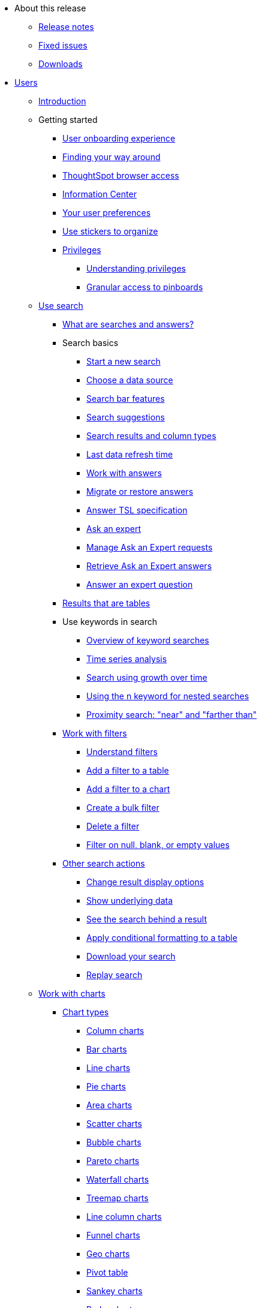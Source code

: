 * About this release
** xref:notes.adoc[Release notes]
** xref:fixed.adoc[Fixed issues]
** xref:downloads.adoc[Downloads]


* xref:users.adoc[Users]
** xref:introduction.adoc[Introduction]
** Getting started
*** xref:user-onboarding-experience.adoc[User onboarding experience]
*** xref:about-navigating-thoughtspot.adoc[Finding your way around]
*** xref:accessing.adoc[ThoughtSpot browser access]
*** xref:getting-started.adoc[Information Center]
*** xref:about-user.adoc[Your user preferences]
*** xref:stickers.adoc[Use stickers to organize]
*** xref:about-privileges-end-user.adoc[Privileges]
**** xref:about-privileges-end-user.adoc[Understanding privileges]
**** xref:pinboard-granular-permission.adoc[Granular access to pinboards]
** xref:search.adoc[Use search]
*** xref:about-starting-a-new-search.adoc[What are searches and answers?]
*** Search basics
**** xref:start-a-new-search.adoc[Start a new search]
**** xref:about-choosing-sources.adoc[Choose a data source]
**** xref:about-the-search-bar.adoc[Search bar features]
**** xref:recent-searches.adoc[Search suggestions]
**** xref:about-attributes-and-measures.adoc[Search results and column types]
**** xref:data-refresh-time.adoc[Last data refresh time]
**** xref:work-with-answers.adoc[Work with answers]
**** xref:scriptability-answer.adoc[Migrate or restore answers]
**** xref:tsl-answer.adoc[Answer TSL specification]
**** xref:ask-an-expert.adoc[Ask an expert]
**** xref:monitor-expert.adoc[Manage Ask an Expert requests]
**** xref:retrieve-expert-answer.adoc[Retrieve Ask an Expert answers]
**** xref:answer-expert-question.adoc[Answer an expert question]
*** xref:about-tables.adoc[Results that are tables]
*** Use keywords in search
**** xref:about-keyword-searches.adoc[Overview of keyword searches]
**** xref:period-searches.adoc[Time series analysis]
**** xref:search-using-growth-over-time.adoc[Search using growth over time]
**** xref:in-keyword-searches.adoc[Using the n keyword for nested searches]
**** xref:proximity-search.adoc[Proximity search: "near" and "farther than"]
*** xref:filters.adoc[Work with filters]
**** xref:about-filters.adoc[Understand filters]
**** xref:filter-from-column-headers.adoc[Add a filter to a table]
**** xref:filter-from-chart-axes.adoc[Add a filter to a chart]
**** xref:create-bulk-filter.adoc[Create a bulk filter]
**** xref:delete-a-filter.adoc[Delete a filter]
**** xref:about-filters-for-null.adoc[Filter on null, blank, or empty values]
*** xref:search-actions.adoc[Other search actions]
**** xref:change-the-view.adoc[Change result display options]
**** xref:show-underlying-data.adoc[Show underlying data]
**** xref:drill-down.adoc[See the search behind a result]
**** xref:apply-conditional-formatting.adoc[Apply conditional formatting to a table]
**** xref:download-your-search.adoc[Download your search]
**** xref:replay-search.adoc[Replay search]
** xref:about-charts.adoc[Work with charts]
*** xref:chart-types.adoc[Chart types]
**** xref:about-column-charts.adoc[Column charts]
**** xref:about-bar-charts.adoc[Bar charts]
**** xref:about-line-charts.adoc[Line charts]
**** xref:pie-charts.adoc[Pie charts]
**** xref:area-charts.adoc[Area charts]
**** xref:about-scatter-charts.adoc[Scatter charts]
**** xref:about-bubble-charts.adoc[Bubble charts]
**** xref:about-pareto-charts.adoc[Pareto charts]
**** xref:about-waterfall-charts.adoc[Waterfall charts]
**** xref:about-treemap-charts.adoc[Treemap charts]
**** xref:line-column-charts.adoc[Line column charts]
**** xref:about-funnel-charts.adoc[Funnel charts]
**** xref:about-geo-charts.adoc[Geo charts]
**** xref:about-pivoting-a-table.adoc[Pivot table]
**** xref:about-sankey-charts.adoc[Sankey charts]
**** xref:about-radar-charts.adoc[Radar charts]
**** xref:candlestick-charts.adoc[Candlestick charts]
*** xref:chart-change.adoc[Changing charts]
**** xref:chart-axes-options.adoc[Change axes options]
**** xref:drag-and-drop.adoc[Configure the columns]
**** xref:column-renaming.adoc[Rename columns and axes]
**** xref:reorder-values-on-the-x-axis.adoc[Reorder the labels]
**** xref:set-the-y-axis-scale.adoc[Set the y-axis range]
**** xref:hide-and-show-values.adoc[Hide and show values]
**** xref:high-cardinality.adoc[Charts and tables with a very large number of data values]
**** xref:change-chart-colors.adoc[Change chart colors]
**** xref:show-data-labels.adoc[Show data labels]
**** xref:show-data-markers.adoc[Show data markers]
**** xref:regression-line.adoc[Add regression lines]
**** xref:gridlines.adoc[Display gridlines]
**** xref:lock-chart-type.adoc[Disable automatic selection of chart type]
**** xref:zoom-into-a-chart.adoc[Zoom into a chart]
** xref:formulas.adoc[Work with formulas]
*** xref:add-formula-to-search.adoc[Understand formulas]
*** xref:how-to-add-formula.adoc[Add a formula to search]
*** xref:edit-formula-in-answer.adoc[View or edit a formula in a search]
*** xref:formulas-aggregation.adoc[Aggregate formulas]
**** xref:aggregation-formulas.adoc[Overview of aggregate formulas]
**** xref:about-cumulative-formulas.adoc[Cumulative functions]
**** xref:about-moving-formulas.adoc[Moving functions]
**** xref:aggregation-flexible.adoc[Flexible aggregation functions (group aggregate and filters)]
**** xref:about-pinned-measures.adoc[Grouping functions]
**** xref:filtered-agg-forms.adoc[Filtered aggregation functions]
*** xref:conversion-formulas.adoc[Conversion functions]
*** xref:date-formulas.adoc[Date functions]
*** xref:percent-calculations.adoc[Percent (simple number) calculations]
*** xref:conditional-sum.adoc[Formula operators]
*** xref:about-nested-formulas.adoc[Nested formulas]
*** xref:about-formula-support-for-chasm-trap-schemas.adoc[Formulas for chasm traps]
** Use pinboards
*** xref:about-pinboards.adoc[Basic pinboard usage]
*** xref:follow-pinboard.adoc[Follow a pinboard]
*** xref:edit-the-layout-of-a-pinboard.adoc[Edit a pinboard]
*** xref:pinboard-filters.adoc[Pinboard filters]
*** xref:answer-explorer.adoc[Answer explorer]
*** xref:schedule-a-pinboard-job.adoc[Schedule a pinboard job]
*** xref:about-showing-underlying-data-from-within-a-pinboard.adoc[Search actions within a pinboard]
*** xref:copy-a-pinboard.adoc[Copy a pinboard]
*** xref:copy-link-for-a-pinboard.adoc[Copy a pinboard or visualization link]
*** xref:reset-a-visualization.adoc[Reset a pinboard or visualization]
*** xref:start-a-slideshow.adoc[Present a pinboard as a slideshow]
*** xref:download-pinboard-pdf.adoc[Download as PDF]
*** xref:scriptability-pinboard.adoc[Migrate or restore pinboards]
*** xref:tsl-pinboard.adoc[Pinboard TSL specification]
** Use custom R scripts
*** xref:about-r-in-thoughtspot.adoc[About R in ThoughtSpot]
*** xref:create-r-scripts.adoc[Create and share R scripts]
*** xref:run-prebuilt-r-scripts.adoc[Run prebuilt R scripts on answers]
*** xref:save-and-share-r-answers.adoc[Save and share R visualizations]
** SpotIQ
*** xref:whatisspotiq.adoc[What is SpotIQ]
*** xref:special-topics.adoc[Best practices]
*** xref:monitor-headlines.adoc[Monitor headlines]
*** xref:comparative-analysis.adoc[Comparative analysis]
*** xref:customization.adoc[Custom SpotIQ analysis]
*** xref:adv-customize-withr.adoc[Advanced R customizations]
*** xref:insight-feedback.adoc[Insight feedback]
*** xref:spotiq-preferences.adoc[SpotIQ preferences]
** Work with data
*** xref:data-intro-end-user.adoc[Understand data sources]
*** xref:generate-flat-file.adoc[Create and load CSV files]
*** xref:append-data-from-a-web-browser.adoc[Append data through the UI]
*** xref:view-your-data-profile.adoc[View a data profile]
*** xref:locale.adoc[Set your ThoughtSpot locale]
*** Share your work
**** xref:sharing-for-end-users.adoc[About sharing]
**** xref:share-pinboards.adoc[Share a pinboard]
**** xref:share-answers.adoc[Share answers]
**** xref:share-user-imported-data.adoc[Share uploaded data]
**** xref:share-request-access.adoc[Request object access]
**** xref:unshare.adoc[Revoke access (unshare)]
** Use SearchIQ
*** xref:about-searchiq.adoc[About SearchIQ]
*** xref:use-searchiq.adoc[Use SearchIQ for natural searches]
*** xref:teach-searchiq.adoc[Teach SearchIQ your language]
** xref:what-you-can-find-in-the-help-center.adoc[More help and support]
* Administration
** xref:intro.adoc[Introduction to administration]
** xref:logins.adoc[Sign-in credentials for administration]
** Understand the architecture
*** xref:components.adoc[Architectural components]
*** xref:data-caching.adoc[Data caching]
*** xref:authentication.adoc[Authentication frameworks]
*** xref:security.adoc[Data and object security]
*** xref:performance.adoc[Performance considerations]
*** xref:data-compression.adoc[In-memory data compression]
** Admin console
*** xref:admin-portal.adoc[Overview]
*** xref:users.adoc[Managing users]
*** xref:groups.adoc[Managing groups]
*** xref:authentication-local.adoc[Local authentication]
*** xref:authentication-saml.adoc[Authentication through SAML]
*** xref:authentication-active-directory.adoc[Authentication through Active Directory]
*** xref:ssl-configure.adoc[Configure SSL]
*** xref:reverse-ssh-tunnel.adoc[Configure a reverse SSH tunnel]
*** xref:smtp-configure.adoc[Set the relay host for SMTP (email)]
*** xref:customize-help.adoc[Customize ThoughtSpot help]
*** xref:customize-actions-menu.adoc[Customize actions]
*** xref:style-customization.adoc[Style customization]
*** xref:nas-mount-configure.adoc[Configure NAS for backup storage]
*** xref:snapshot-manage.adoc[Manage and create snapshots]
*** xref:system-overview-pinboard.adoc[System overview pinboard]
*** xref:system-cluster-pinboard.adoc[System cluster pinboard]
*** xref:system-alerts-pinboard.adoc[System alerts pinboard]
*** xref:available-update.adoc[Available cluster updates]
** Installation and setup
*** xref:setup-intro.adoc[About installation and upgrades]
*** xref:set-your-thoughtspot-locale.adoc[Set your locale]
*** xref:test-network.adoc[Test connectivity between nodes]
*** xref:use-agreement.adoc[ThoughtSpot use agreement]
*** xref:user-request-access.adoc[]
*** xref:set-up-relay-host.adoc[Set the relay host for SMTP]
*** xref:set-custom-calendar.adoc[Set up custom calendars]
*** xref:internal-auth.adoc[Configure internal authentication]
*** xref:SSL-config.adoc[Configure SSL]
*** xref:configure-SAML-with-tscli.adoc[Configure SAML]
*** xref:active-directory-based-access.adoc[Enable SSH through Active Directory]
*** Integrate LDAP
**** xref:about-LDAP.adoc[About LDAP integration]
**** xref:ldap-config-ad.adoc[Configure authentication through Active Directory]
**** xref:add-SSL-for-LDAP.adoc[Add the SSL certificate for LDAP]
**** xref:test-ldap.adoc[Test the LDAP configuration]
**** xref:sync-users-and-groups-from-ldap.adoc[Sync users and groups from LDAP]
*** xref:nas-mount.adoc[Configure NAS file system]
*** xref:set-up-monitoring.adoc[Set up monitoring]
*** xref:work-with-ts-support.adoc[Configure support services]
*** xref:ports.adoc[Network ports]
*** xref:about-load-balancer-configuration.adoc[Configure load balancing and proxies]
*** xref:customize-help.adoc[Customize ThoughtSpot help]
*** xref:customize-style.adoc[Customize look and feel]
** Load and manage data
*** xref:loading-intro.adoc[Introduction to data management]
*** xref:about-case-configuration.adoc[Configure casing]
*** xref:load-from-web-browser.adoc[Load CSV files with the UI]
*** xref:schema-viewer.adoc[How to view a data schema]
*** Plan the schema
**** xref:plan-schema.adoc[About schema planning]
**** xref:datatypes.adoc[Data types]
**** xref:constraints.adoc[Constraints]
**** xref:sharding.adoc[Sharding]
**** xref:chasm-trap.adoc[Chasm traps]
*** Build the schema
**** xref:create-schema.adoc[Schema building overview]
**** xref:prep-schema-for-load.adoc[Connect with TQL and create a schema]
**** xref:create-schema-with-script.adoc[Create a schema in SQL]
**** xref:create-schema-example.adoc[Examples of schema creation]
**** xref:upload-sql-script.adoc[Upload a SQL script]
*** Change the schema
**** xref:change-schema.adoc[How to change a schema]
**** xref:about-data-type-conversion.adoc[Convert column data type]
*** Load bulk data
**** xref:use-data-importer.adoc[Import CSV files with tsload]
**** xref:load-with-script.adoc[Use a script]
**** xref:load-with-tsload.adoc[Use the tsload connector]
*** Delete a data source
**** xref:delete-data-source-UX.adoc[Delete a data source (table)]
**** xref:check-dependencies-tql.adoc[Delete or change a table in TQL]
** Manage users and groups
*** xref:intro-onboarding.adoc[Onboarding users]
*** xref:about-users-groups.adoc[Understand groups and privileges]
*** xref:add-group.adoc[Create, edit, or delete a group]
*** xref:add-user.adoc[Create, edit, or delete a user]
*** xref:sign-up.adoc[Allow users to sign up]
** Security
*** xref:about-security.adoc[Overview of security features]
*** System security
**** xref:audit-logs.adoc[Tools and processes]
**** xref:about-secure-monitor-sw.adoc[About third-party software]
**** xref:install-secure-monitor-sw.adoc[Installing third-party software]
*** Data security
**** xref:sharing-security-overview.adoc[Data security]
**** xref:share-source-tables.adoc[Share tables and columns]
**** xref:share-worksheets.adoc[Share worksheets]
**** xref:share-views.adoc[Share views]
**** xref:share-pinboards.adoc[Share pinboards]
**** xref:share-answers.adoc[Share answers]
**** xref:unshare.adoc[Revoke access (unshare)]
**** xref:spotiq-admin.adoc[Security for SpotIQ functions]
*** Row level security (RLS)
**** xref:about-row-security.adoc[About row level security (RLS)]
**** xref:row-level-security.adoc[How rule-based RLS works]
**** xref:set-rls.adoc[Set rule-based RLS]
*** xref:security-thoughtspot-lifecycle.adoc[ThoughtSpot Lifecycle]
*** xref:encryption-of-data.adoc[Encryption of data in transit]
** System administration
*** xref:sysadmin-overview.adoc[Overview of system administration]
*** xref:send-logs-to-administrator.adoc[Send logs when reporting problems]
*** xref:configure-record-search.adoc[Set up recording for Replay Search]
*** xref:upgrade-a-cluster.adoc[Upgrade a cluster]
** Backup and restore
*** xref:choose-strategy.adoc[Understand the backup strategies]
*** xref:how-to-create-a-schedule.adoc[Understand backup/snapshot schedules]
*** xref:overview-snapshot.adoc[Work with snapshots]
*** Work with backups
**** xref:backup-modes.adoc[Understand backup modes]
**** xref:take-backup.adoc[Create a manual backup]
**** xref:configure-backup.adoc[Configure periodic backups]
**** xref:restore.adoc[About restore operations]
** Improve search with modeling
*** xref:about-data-modeling-intro.adoc[About data modeling]
*** xref:model-data-in-UI.adoc[Change a table's data model]
*** xref:edit-model-file.adoc[Edit the system-wide data model]
*** Data model settings
**** xref:data-modeling-settings.adoc[Overview of the settings]
**** xref:change-column-basics.adoc[Set column name, description, and type]
**** xref:change-aggreg-additive.adoc[Set additive and aggregate values]
**** xref:change-visibility-synonym.adoc[Hide a column or define a synonym]
**** xref:spotiq-data-model-preferences.adoc[Set columns to exclude from SpotIQ analyses]
**** xref:change-index.adoc[Manage suggestion indexing]
**** xref:model-geo-data.adoc[Add a geographical data setting]
**** xref:set-format-pattern-numbers.adoc[Set number, date, currency formats]
**** xref:attributable-dimension.adoc[Change the attribution dimension setting]
**** xref:add-expert.adoc[Add or manage experts]
*** Link tables using relationships
**** xref:about-relationships.adoc[Link tables using relationships]
**** xref:create-new-relationship.adoc[Create a relationship]
**** xref:delete-relationship.adoc[Delete a relationship]
**** xref:stickers-concept.adoc[Use stickers]
** Worksheets: improve search
*** xref:about-worksheets.adoc[Create and use worksheets]
*** xref:edit-worksheet.adoc[Edit a worksheet]
*** xref:create-formula.adoc[Create a formula in a worksheet]
*** xref:create-ws-filter.adoc[Create worksheet filters]
*** xref:progressive-joins.adoc[How the worksheet join rule works]
*** xref:change-inclusion-rule.adoc[Change join rule or RLS for a worksheet]
*** xref:add-joins.adoc[Create a join relationship]
*** xref:mod-ws-internal-joins.adoc[Modify joins between worksheet tables]
*** xref:delete-worksheet.adoc[Delete worksheets or tables]
*** xref:worksheet-export.adoc[Migrate or restore worksheets]
*** xref:yaml-worksheet.adoc[Worksheet TSL specification]
** Work with views
*** xref:about-query-on-query.adoc[Understand views]
*** xref:create-aggregated-worksheet.adoc[Save a search as a view]
*** xref:do-query-on-query.adoc[Create a search from a view]
*** xref:more-example-scenarios.adoc[View example scenarios]
*** xref:materialized-views.adoc[About materialized views]
*** xref:materialize-a-view.adoc[Materialize a view]
*** xref:dematerialize-a-view.adoc[Dematerialize a view]
*** xref:refresh-view.adoc[Refresh a view]
*** xref:schedule-materialization.adoc[Schedule view refreshes]
** Scriptability
*** xref:scriptability.adoc[Overview]
*** xref:worksheet-export.adoc[Migrate or restore worksheets]
*** xref:yaml-worksheet.adoc[Worksheet TSL specification]
*** xref:scriptability-pinboard.adoc[Migrate or restore pinboards]
*** xref:tsl-pinboard.adoc[Pinboard TSL specification]
*** xref:scriptability-answer.adoc[Migrate or restore answers]
*** xref:tsl-answer.adoc[Answer TSL specification]
*** xref:app-templates.adoc[SpotApps]
** Set up SearchIQ
*** xref:enable-searchiq.adoc[Enable SearchIQ]
*** xref:searchiq-optimize.adoc[Optimize SearchIQ]
*** SearchIQ optimization steps
**** xref:searchiq-optimize-columns.adoc[Enabling columns in SearchIQ]
**** xref:searchiq-optimize-experts.adoc[Add experts for SearchIQ]
**** xref:searchiq-optimize-train.adoc[Train SearchIQ]
*** xref:set-entity-category.adoc[Set entity categories for SearchIQ]
*** xref:searchiq-mappings.adoc[Change SearchIQ mappings]
** Managed scheduled jobs
*** xref:about-scheduled-pinboards.adoc[Job management (scheduled pinboards)]
*** xref:scheduled-pinboards-management.adoc[Scheduled pinboards management]
** Monitoring
*** xref:intro-monitoring.adoc[Introduction to monitoring]
*** xref:overview.adoc[Overview board]
*** xref:data.adoc[Data board]
*** xref:cluster-manager.adoc[Cluster manager board]
*** xref:alerts-events.adoc[Alerts and events board]
*** xref:worksheets.adoc[System worksheets]
*** xref:monitor-pinboards.adoc[System pinboards]
*** xref:falcon-monitor.adoc[Falcon monitoring pinboards]
** Troubleshooting
*** xref:troubleshooting-intro.adoc[About troubleshooting]
*** xref:get-logs.adoc[Get logs]
*** xref:upload-logs-egnyte.adoc[Upload logs to ThoughtSpot Support]
*** xref:check-connectivity.adoc[Network connectivity issues]
*** xref:set-timezone.adoc[Check the timezone]
*** xref:certificate-warning.adoc[Browser untrusted connection error]
*** xref:char-encoding.adoc[Characters not displaying correctly]
*** xref:clear-browser-cache.adoc[Clear the browser cache]
*** xref:formula-date-problem.adoc[Cannot open a saved answer that contains a formula]
*** xref:data-loading-too-slowly.adoc[Data loading too slowly]
*** xref:search-too-many-blanks.adoc[Search results contain too many blanks]
* Mobile
** xref:use-mobile.adoc[Overview]
** xref:deploy-mobile.adoc[Deploy]
** xref:install-mobile.adoc[Install and set up]
** xref:faq-mobile.adoc[FAQ]
** xref:notes-mobile.adoc[Release notes]
* Embedding
** xref:intro-embedding.adoc[Introduction to embedding]
** xref:login-console.adoc[Log into the Linux shell using SSH]
** xref:logins.adoc[Login credentials]
** xref:about-JS-API.adoc[Use the JavaScript API]
** SAML
*** xref:about-SAML-integrations.adoc[About SAML]
*** xref:configure-SAML-with-tscli.adoc[Configure SAML]
*** xref:configure-SAML-siteminder.adoc[Configure CA SiteMinder]
*** xref:integrate-ADFS.adoc[Configure Active Directory Federated Services]
** REST API
*** xref:about-data-api.adoc[About the REST API]
*** xref:calling-rest-api.adoc[Calling the REST API]
*** xref:response-pagination.adoc[REST API pagination]
*** xref:use-data-api-read.adoc[Use the data REST API to get data]
*** xref:direct-search-to-embed.adoc[Use the embedded search API]
*** xref:push-data-to-external-app.adoc[Use the data push API]
** Embed ThoughtSpot
*** xref:about-embedding-viz.adoc[Understand embedding]
*** xref:embed-a-viz.adoc[Embed pinboard or visualization]
*** xref:enable-JS-API.adoc[Authentication flow with embed]
*** xref:about-full-embed.adoc[Full application embedding]
*** xref:trusted-authentication.adoc[Configure trusted authentication]
** Runtime filters
*** xref:about-runtime-filters.adoc[About runtime filters]
*** xref:apply-runtime-filter.adoc[Apply a runtime filter]
*** xref:runtime-filter-operators.adoc[Runtime filter operators]
** Style customization
*** xref:perform-style-customization.adoc[Customize the application style]
*** xref:upload-application-logos.adoc[Upload application logos]
*** xref:set-chart-and-table-visualization-fonts.adoc[Set chart and table visualization fonts]
*** xref:choose-background-color.adoc[Choose a background color]
*** xref:select-chart-color-palettes.adoc[Select chart color palettes]
*** xref:change-the-footer-text.adoc[Change the footer text]
** API reference
*** xref:public-api-reference.adoc[Introduction]
*** xref:pinboarddata.adoc[Pinboard data API]
*** xref:metadata-api.adoc[Metadata API]
*** xref:session-api.adoc[Session API]
*** xref:user-api.adoc[User API]
*** xref:group-api.adoc[Group API]
*** xref:materialization-api.adoc[Materialization API]
*** xref:search-data-api.adoc[Search data API]
* Deploy
** xref:welcome-intro.adoc[Overview]
** Amazon Linux 2 support
*** xref:al2-overview.adoc[Amazon Linux 2 overview]
*** xref:al2-prerequisites.adoc[Amazon Linux 2 prerequisites]
*** xref:al2-ts-artifacts.adoc[ThoughtSpot deployment artifacts for Amazon Linux 2]
*** xref:al2-install-online.adoc[Online Amazon Linux 2 install]
*** xref:al2-install-offline.adoc[Offline Amazon Linux 2 install]
*** xref:al2-upgrade.adoc[Amazon Linux 2 upgrade]
*** xref:al2-add-node.adoc[Adding new nodes to clusters in Amazon Linux 2]
*** xref:al2-packages.adoc[Packages installed with Amazon Linux 2]
** RHEL support
*** xref:rhel.adoc[RHEL overview]
*** xref:rhel-prerequisites.adoc[RHEL prerequisites]
*** xref:rhel-ts-artifacts.adoc[ThoughtSpot deployment artifacts for RHEL]
*** xref:rhel-install-online.adoc[Online RHEL install]
*** xref:rhel-install-offline.adoc[Offline RHEL install]
*** xref:rhel-upgrade.adoc[RHEL upgrade]
*** xref:rhel-add-node.adoc[Add new nodes to clusters on RHEL]
*** xref:rhel-packages.adoc[Packages installed with RHEL]
** Hardware appliance
*** xref:inthebox.adoc[Hardware appliance overview]
*** Deploying on the SMC appliance
**** xref:installing-the-smc.adoc[Deploying on the SMC appliance]
**** xref:prerequisites-smc.adoc[Prerequisites]
**** xref:hardware-requirements-smc.adoc[Hardware requirements]
**** xref:connect-appliance-smc.adoc[Connect the appliance]
**** xref:configure-nodes-smc.adoc[Configure nodes]
**** xref:smc-cluster-install.adoc[Install cluster]
*** Deploying on the Dell appliance
**** xref:installing-dell.adoc[Deploying on the Dell appliance]
**** xref:prerequisites-dell.adoc[Prerequisites]
**** xref:hardware-requirements-dell.adoc[Hardware requirements]
**** xref:connect-appliance-dell.adoc[Connect the appliance]
**** xref:configure-management-dell.adoc[Configure management settings]
**** xref:configure-nodes-dell.adoc[Configure nodes]
**** xref:install-cluster-dell.adoc[Install cluster]
** Cloud
*** xref:cloud.adoc[Cloud overview]
*** AWS
**** xref:configuration-options-aws.adoc[Configuration options]
**** xref:launch-an-instance-aws.adoc[Set up AWS resources for ThoughtSpot]
**** xref:aws-prepare-vms.adoc[Prepare AWS VMs for ThoughtSpot]
**** xref:installing-aws.adoc[Configure ThoughtSpot nodes in AWS]
**** xref:aws-cluster-install.adoc[Install ThoughtSpot clusters in AWS]
**** xref:ha-aws-efs.adoc[Set up high availability]
**** xref:aws-backup-restore.adoc[Back up and Restore using S3]
*** Azure
**** xref:configuration-options-azure.adoc[Configuration options]
**** xref:launch-an-instance-azure.adoc[Set up ThoughtSpot in Azure]
**** xref:installing-azure.adoc[Configure ThoughtSpot nodes in Azure]
**** xref:azure-cluster-install.adoc[Install ThoughtSpot clusters in Azure]
*** GCP
**** xref:configuration-options-gcp.adoc[Configuration options]
**** xref:launch-an-instance-gcp.adoc[Set up ThoughtSpot in GCP]
**** xref:installing-gcp.adoc[Configure ThoughtSpot nodes in GCP]
**** xref:gcp-cluster-install.adoc[Install ThoughtSpot clusters in GCP]
**** xref:gcp-backup-restore.adoc[Back up and Restore a GCP cluster using GCS]
** VMware
*** xref:vmware-intro.adoc[Configuration overview]
*** xref:vmware-setup.adoc[Set up ThoughtSpot in VMware]
*** xref:installing-vmware.adoc[Configure ThoughtSpot nodes in VMware]
*** xref:vmware-cluster-install.adoc[Install ThoughtSpot clusters in VMware]
** xref:ports.adoc[Network ports]
** xref:contact.adoc[Contact support]
* Embrace
** xref:embrace-intro.adoc[Overview]
** Snowflake
*** xref:embrace-snowflake.adoc[Overview]
*** xref:embrace-snowflake-add.adoc[Add a connection]
*** xref:embrace-snowflake-modify.adoc[Modify a connection]
*** xref:embrace-snowflake-best.adoc[Best practices]
*** xref:embrace-snowflake-reference.adoc[Reference]
*** Snowflake Partner Connect
**** xref:embrace-snowflake-partner.adoc[Overview]
**** xref:embrace-snowflake-tutorial.adoc[Tutorials]
** Amazon Redshift
*** xref:embrace-redshift.adoc[Overview]
*** xref:embrace-redshift-add.adoc[Add a connection]
*** xref:embrace-redshift-modify.adoc[Modify a connection]
*** xref:embrace-redshift-best.adoc[Best practices]
*** xref:embrace-redshift-reference.adoc[Reference]
** Google BigQuery
*** xref:embrace-gbq.adoc[Overview]
*** xref:embrace-gbq-add.adoc[Add a connection]
*** xref:embrace-gbq-modify.adoc[Modify a connection]
*** xref:embrace-gbq-reference.adoc[Reference]
** Azure Synapse
*** xref:embrace-synapse.adoc[Overview]
*** xref:embrace-synapse-add.adoc[Add a connection]
*** xref:embrace-synapse-modify.adoc[Modify a connection]
*** xref:embrace-synapse-reference.adoc[Reference]
** Teradata
*** xref:embrace-teradata.adoc[Overview]
*** xref:embrace-teradata-add.adoc[Add a connection]
*** xref:embrace-teradata-modify.adoc[Modify a connection]
*** xref:embrace-teradata-reference.adoc[Reference]
** SAP HANA
*** xref:embrace-hana.adoc[Overview]
*** xref:embrace-hana-add.adoc[Add a connection]
*** xref:embrace-hana-modify.adoc[Modify a connection]
*** xref:embrace-hana-reference.adoc[Reference]
* Dataflow
** xref:dataflow.adoc[Overview]
** xref:dataflow-key-features.adoc[Key features]
** xref:dataflow-workflow.adoc[How DataFlow works]
** xref:dataflow-home.adoc[DataFlow home page]
** xref:dataflow-requirements-guidelines.adoc[Requirements and guidelines]
** xref:dataflow-security.adoc[DataFlow security]
*** xref:dataflow-security.adoc[DataFlow encryption reference]
** Database connections
*** xref:dataflow-databases.adoc[Supported database connections]
*** Amazon Aurora
**** xref:dataflow-amazon-aurora.adoc[Overview]
**** xref:dataflow-amazon-aurora-add.adoc[Connect]
**** xref:dataflow-amazon-aurora-sync.adoc[Sync]
**** xref:dataflow-amazon-aurora-reference.adoc[Reference]
*** Amazon Redshift
**** xref:dataflow-amazon-redshift.adoc[Overview]
**** xref:dataflow-amazon-redshift-add.adoc[Connect]
**** xref:dataflow-amazon-redshift-sync.adoc[Sync]
**** xref:dataflow-amazon-redshift-reference.adoc[Reference]
*** Azure Synapse
**** xref:dataflow-azure-synapse.adoc[Overview]
**** xref:dataflow-azure-synapse-add.adoc[Connect]
**** xref:dataflow-azure-synapse-sync.adoc[Sync]
**** xref:dataflow-azure-synapse-reference.adoc[Reference]
*** Cassandra
**** xref:dataflow-cassandra.adoc[Overview]
**** xref:dataflow-cassandra-add.adoc[Connect]
**** xref:dataflow-cassandra-sync.adoc[Sync]
**** xref:dataflow-cassandra-reference.adoc[Reference]
*** Google BigQuery
**** xref:dataflow-google-bigquery.adoc[Overview]
**** xref:dataflow-google-bigquery-add.adoc[Connect]
**** xref:dataflow-google-bigquery-sync.adoc[Sync]
**** xref:dataflow-google-bigquery-reference.adoc[Reference]
*** Hive
**** xref:dataflow-hive.adoc[Overview]
**** xref:dataflow-hive-add.adoc[Connect]
**** xref:dataflow-hive-sync.adoc[Sync]
**** xref:dataflow-hive-reference.adoc[Reference]
*** IBM Db2
**** xref:dataflow-ibm-db2.adoc[Overview]
**** xref:dataflow-ibm-db2-add.adoc[Connect]
**** xref:dataflow-ibm-db2-sync.adoc[Sync]
**** xref:dataflow-ibm-db2-reference.adoc[Reference]
*** MariaDB
**** xref:dataflow-mariadb.adoc[Overview]
**** xref:dataflow-mariadb-add.adoc[Connect]
**** xref:dataflow-mariadb-sync.adoc[Sync]
**** xref:dataflow-mariadb-reference.adoc[Reference]
*** MongoDB
**** xref:dataflow-mongodb.adoc[Overview]
**** xref:dataflow-mongodb-add.adoc[Connect]
**** xref:dataflow-mongodb-sync.adoc[Sync]
**** xref:dataflow-mongodb-reference.adoc[Reference]
*** MySQL
**** xref:dataflow-mysql.adoc[Overview]
**** xref:dataflow-mysql-add.adoc[Connect]
**** xref:dataflow-mysql-sync.adoc[Sync]
**** xref:dataflow-mysql-reference.adoc[Reference]
*** Netezza
**** xref:dataflow-netezza.adoc[Overview]
**** xref:dataflow-netezza-add.adoc[Connect]
**** xref:dataflow-netezza-sync.adoc[Sync]
**** xref:dataflow-netezza-reference.adoc[Reference]
*** Oracle
**** xref:dataflow-oracle.adoc[Overview]
**** xref:dataflow-oracle-add.adoc[Connect]
**** xref:dataflow-oracle-sync.adoc[Sync]
**** xref:dataflow-oracle-reference.adoc[Reference]
*** PostgreSQL
**** xref:dataflow-postgresql.adoc[Overview]
**** xref:dataflow-postgresql-add.adoc[Connect]
**** xref:dataflow-postgresql-sync.adoc[Sync]
**** xref:dataflow-postgresql-reference.adoc[Reference]
*** Presto
**** xref:dataflow-presto.adoc[Overview]
**** xref:dataflow-presto-add.adoc[Connect]
**** xref:dataflow-presto-sync.adoc[Sync]
**** xref:dataflow-presto-reference.adoc[Reference]
*** SAP Adaptive Server Enterprise
**** xref:dataflow-sap-adaptive-server-enterprise.adoc[Overview]
**** xref:dataflow-sap-adaptive-server-enterprise-add.adoc[Connect]
**** xref:dataflow-sap-adaptive-server-enterprise-sync.adoc[Sync]
**** xref:dataflow-sap-adaptive-server-enterprise-reference.adoc[Reference]
*** SAP HANA
**** xref:dataflow-sap-hana.adoc[Overview]
**** xref:dataflow-sap-hana-add.adoc[Connect]
**** xref:dataflow-sap-hana-sync.adoc[Sync]
**** xref:dataflow-sap-hana-reference.adoc[Reference]
*** SAP SQL Anywhere
**** xref:dataflow-sap-sql-anywhere.adoc[Overview]
**** xref:dataflow-sap-sql-anywhere-add.adoc[Connect]
**** xref:dataflow-sap-sql-anywhere-sync.adoc[Sync]
**** xref:dataflow-sap-sql-anywhere-reference.adoc[Reference]
*** SQL Server
**** xref:dataflow-sql-server.adoc[Overview]
**** xref:dataflow-sql-server-add.adoc[Connect]
**** xref:dataflow-sql-server-sync.adoc[Sync]
**** xref:dataflow-sql-server-reference.adoc[Reference]
*** Snowflake
**** xref:dataflow-snowflake.adoc[Overview]
**** xref:dataflow-snowflake-add.adoc[Connect]
**** xref:dataflow-snowflake-sync.adoc[Sync]
**** xref:dataflow-snowflake-reference.adoc[Reference]
*** Splice Machine
**** xref:dataflow-splice-machine.adoc[Overview]
**** xref:dataflow-splice-machine-add.adoc[Connect]
**** xref:dataflow-splice-machine-sync.adoc[Sync]
**** xref:dataflow-splice-machine-reference.adoc[Reference]
*** Teradata
**** xref:dataflow-teradata.adoc[Overview]
**** xref:dataflow-teradata-add.adoc[Connect]
**** xref:dataflow-teradata-sync.adoc[Sync]
**** xref:dataflow-teradata-reference.adoc[Reference]
** File system connections
*** xref:dataflow-filesystems.adoc[Supported file system connections]
*** Amazon S3
**** xref:dataflow-amazon-s3.adoc[Overview]
**** xref:dataflow-amazon-s3-add.adoc[Connect]
**** xref:dataflow-amazon-s3-sync.adoc[Sync]
**** xref:dataflow-amazon-s3-reference.adoc[Reference]
*** Azure Blob Storage
**** xref:dataflow-azure-blob-storage.adoc[Overview]
**** xref:dataflow-azure-blob-storage-add.adoc[Connect]
**** xref:dataflow-azure-blob-storage-sync.adoc[Sync]
**** xref:dataflow-azure-blob-storage-reference.adoc[Reference]
*** Flat Files
**** xref:dataflow-files.adoc[Overview]
**** xref:dataflow-files-add.adoc[Connect]
**** xref:dataflow-files-sync.adoc[Sync]
**** xref:dataflow-files-reference.adoc[Reference]
*** Google Cloud Storage
**** xref:dataflow-google-cloud-storage.adoc[Overview]
**** xref:dataflow-google-cloud-storage-add.adoc[Connect]
**** xref:dataflow-google-cloud-storage-sync.adoc[Sync]
**** xref:dataflow-google-cloud-storage-reference.adoc[Reference]
*** HDFS
**** xref:dataflow-hdfs.adoc[Overview]
**** xref:dataflow-hdfs-add.adoc[Connect]
**** xref:dataflow-hdfs-sync.adoc[Sync]
**** xref:dataflow-hdfs-reference.adoc[Reference]
** Application connections
*** xref:dataflow-applications.adoc[Supported application connections]
*** Salesforce
**** xref:dataflow-salesforce.adoc[Overview]
**** xref:dataflow-salesforce-add.adoc[Connect]
**** xref:dataflow-salesforce-sync.adoc[Sync]
**** xref:dataflow-salesforce-reference.adoc[Reference]
** Administration
*** xref:dataflow-administration.adoc[Administration overview]
*** xref:dataflow-user-management.adoc[Manage DataFlow users]
*** xref:dataflow-mail-setup.adoc[DataFlow mail setup]
* Data integration
** xref:introduction-data-integration.adoc[Introduction to data integration]
** xref:jdbc-odbc-prereqs.adoc[JDBC and ODBC setup prerequisites]
** ODBC driver client
*** xref:about-odbc.adoc[ODBC driver overview]
*** ODBC on Windows
**** xref:install-odbc-windows.adoc[Install the ODBC driver on Windows]
**** xref:multiple-sources-windows.adoc[Configure multiple connections on Windows]
**** xref:windows-deploy-ssl.adoc[Deploy SSL with ODBC on Windows]
**** xref:set-up-the-odbc-driver-using-ssis.adoc[Set up the ODBC Driver for SSIS]
*** xref:install-odbc-linux.adoc[Install the ODBC Driver on Linux]
*** xref:odbc-best-practices.adoc[Best practices for using ODBC]
** JDBC driver client
*** xref:about-jdbc-driver.adoc[JDBC driver overview]
*** xref:use-jdbc-driver.adoc[Use the JDBC driver]
** xref:set-up-the-jdbc-driver-for-pentaho.adoc[Set up the JDBC driver for Pentaho]
** Troubleshooting
*** xref:troubleshooting-intro.adoc[Troubleshooting data integrations]
*** xref:enable-ODBC-log.adoc[Enable ODBC logs]
*** xref:jdbc-logging.adoc[Enable JDBC logs]
*** xref:schema-not-found.adoc[Schema not found error with ODBC]
*** xref:how-to-improve-throughput-of-the-load.adoc[How to improve throughput]
*** xref:windows-odbc-tracing.adoc[ODBC tracing on Windows]
** Reference
*** xref:odbc-commands.adoc[Supported SQL commands]
*** xref:simba-settings.adoc[Connection configuration]
* Disaster recovery
** xref:about-disaster-recovery.adoc[About disaster recovery]
** xref:disk-failure.adoc[Disk failure]
** xref:node-failure.adoc[Node failure]
** xref:ha-resilience.adoc[HA and resilience]
** Cluster replacement
*** xref:cluster-replacement.adoc[Overview of cluster replacement]
*** xref:nas-mount.adoc[Mount a NAS file system]
*** xref:set-up-DR-config.adoc[Configure disaster recovery]
* Reference
** xref:intro-reference.adoc[About this reference]
** xref:keywords.adoc[Keyword reference]
** xref:sql-cli-commands.adoc[TQL reference]
** xref:data-importer-ref.adoc[tsload flag reference]
** xref:tsload-service-api-ref.adoc[tsload connector reference]
** xref:tscli-command-ref.adoc[tscli command reference]
** xref:date-formats-for-loading.adoc[Date and time formats reference]
** xref:rls-rule-builder-reference.adoc[Row level security rules reference]
** xref:formula-reference.adoc[Formula function reference]
** xref:alerts-reference.adoc[Alerts code reference]
** xref:action-codes.adoc[User action code reference]
** xref:stop-words.adoc[Stop word reference]
** xref:geomap-reference.adoc[Geo map reference]
//*** xref:geomap-australia.adoc[Australia]
//*** xref:geomap-austria.adoc[Austria]
//*** xref:geomap-canada.adoc[Canada]
//*** xref:geomap-france.adoc[France]
//*** xref:geomap-germany.adoc[Germany]
//*** xref:geomap-india.adoc[India]
//*** xref:geomap-indonesia.adoc[Indonesia]
//*** xref:geomap-italy.adoc[Italy]
//*** xref:geomap-japan.adoc[Japan]
//*** xref:geomap-norway.adoc[Norway]
//*** xref:geomap-poland.adoc[Poland]
//*** xref:geomap-portugal.adoc[Portugal]
//*** xref:geomap-sweden.adoc[Sweden]
//*** xref:geomap-switzerland.adoc[Switzerland]
//*** xref:geomap-south-africa.adoc[South Africa]
//*** xref:geomap-united-states.adoc[United States]
//*** xref:geomap-united-kingdom.adoc[United Kingdom]
** xref:glossary.adoc[Glossary]
** xref:faq.adoc[Frequently asked questions]
** Deployment reference
*** xref:cable-networking.adoc[Cable reference]
*** xref:ports.adoc[Network ports]
*** xref:nodesconfig-example.adoc[The nodes.config file]
*** xref:parameters-nodesconfig.adoc[Parameters of the nodes.config file]
*** xref:cluster-create.adoc[Using the tscli cluster create command]
*** xref:parameters-cluster-create.adoc[Parameters of the tscli cluster create command]
*** xref:link:{attachmentsdir}/site-survey.pdf[Site survey+++&nbsp;<span class="badge badge-pdf">PDF</span>+++]
** ThoughtSpot in practice
*** xref:intro-practice.adoc[Introduction]
*** xref:reaggregation-scenarios.adoc[Reaggregation in practice]
*** xref:pinboard-gating-condition-example.adoc[Pinboard schedule gating conditions in practice]

